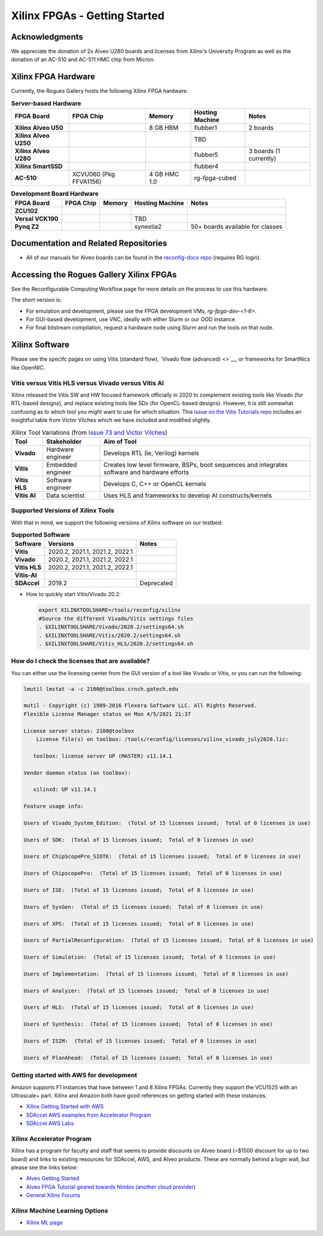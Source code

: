 Xilinx FPGAs - Getting Started
--------------------

Acknowledgments
====================
We appreciate the donation of 2x Alveo U280 boards and licenses from Xilinx's University Program as well as the donation of an AC-510 and AC-511 HMC chip from Micron.

Xilinx FPGA Hardware
====================

Currently, the Rogues Gallery hosts the following Xilinx FPGA hardware.

.. list-table:: **Server-based Hardware**
    :widths: auto
    :header-rows: 1
    :stub-columns: 1

    * - FPGA Board
      - FPGA Chip
      - Memory
      - Hosting Machine
      - Notes
    * - Xilinx Alveo U50
      - 
      - 8 GB HBM
      - flubber1
      - 2 boards
    * - Xilinx Alveo U250
      - 
      - 
      - TBD
      -
    * - Xilinx Alveo U280
      - 
      - 
      - flubber5
      - 3 boards (1 currently)
    * - Xilinx SmartSSD
      - 
      - 
      - flubber4
      -
    * - AC-510
      - XCVU060 (Pkg FFVA1156)
      - 4 GB HMC 1.0
      - rg-fpga-cubed
      -

.. list-table:: **Development Board Hardware**
    :widths: auto
    :header-rows: 1
    :stub-columns: 1

    * - FPGA Board
      - FPGA Chip
      - Memory
      - Hosting Machine
      - Notes
    * - ZCU102
      - 
      - 
      - 
      - 
    * - Versal VCK190
      - 
      - 
      - TBD
      -
    * - Pynq Z2
      - 
      - 
      - synestia2
      - 50+ boards available for classes
      
Documentation and Related Repositories
======================================

- All of our manuals for Alveo boards can be found in the `reconfig-docs repo <https://github.gatech.edu/crnch-rg/reconfig-docs>`__ (requires RG login). 

Accessing the Rogues Gallery Xilinx FPGAs
=========================================

See the Reconfigurable Computing Workflow page for more details on the process to use this hardware.

The short version is: 

* For emulation and development, please use the FPGA development VMs, `rg-fpga-dev-<1-6>`.
* For GUI-based development, use VNC, ideally with either Slurm or our OOD instance.
* For final bitstream compilation, request a hardware node using Slurm and run the tools on that node. 


Xilinx Software 
===============

Please see the specifc pages on using Vitis (standard flow), `Vivado flow (advanced) <>`__, or frameworks for SmartNics like OpenNIC.

Vitis versus Vitis HLS versus Vivado versus Vitis AI
~~~~~~~~~~~~~~~~

Xilinx released the Vitis SW and HW focused framework officially in 2020 to complement existing tools like Vivado (for RTL-based designs), and replace existing tools like SDx (for OpenCL-based designs). However, it is still somewhat confusing as to which tool you might want to use for which situation. This `issue on the Vitis Tutorials repo <https://github.com/Xilinx/Vitis-Tutorials/issues/73>`__ includes an insightful table from Víctor Vilches which we have included and modified slightly.

.. list-table:: Xilinx Tool Variations (from `Issue 73 and Víctor Vilches <https://github.com/Xilinx/Vitis-Tutorials/issues/73>`__)
    :widths: auto
    :header-rows: 1
    :stub-columns: 1
    
    * - Tool 
      - Stakeholder
      - Aim of Tool
    * - Vivado
      - Hardware engineer
      - Develops RTL (ie, Verilog) kernels
    * - Vitis
      - Embedded engineer
      - Creates low level firmware, BSPs, boot sequences and integrates software and hardware efforts
    * - Vitis HLS
      - Software engineer
      - Develops C, C++ or OpenCL kernels
    * - Vitis AI
      - Data scientist
      - Uses HLS and frameworks to develop AI constructs/kernels

Supported Versions of Xilinx Tools
~~~~~~~~~~~~~~~~

With that in mind, we support the following versions of Xilinx software on our testbed:

.. list-table:: **Supported Software**
    :widths: auto
    :header-rows: 1
    :stub-columns: 1
    
    * - Software
      - Versions
      - Notes
    * - Vitis
      - 2020.2, 2021.1, 2021.2, 2022.1
      -
    * - Vivado
      - 2020.2, 2021.1, 2021.2, 2022.1
      -
    * - Vitis HLS
      - 2020.2, 2021.1, 2021.2, 2022.1
      -
    * - Vitis-AI
      -
      -
    * - SDAccel
      - 2019.2
      - Deprecated
      

* How to quickly start Vitis/Vivado 20.2:

  .. code-block::

     export XILINXTOOLSHARE=/tools/reconfig/xilinx
     #Source the different Vivado/Vitis settings files
     . $XILINXTOOLSHARE/Vivado/2020.2/settings64.sh
     . $XILINXTOOLSHARE/Vitis/2020.2/settings64.sh
     . $XILINXTOOLSHARE/Vitis_HLS/2020.2/settings64.sh


How do I check the licenses that are available?
~~~~~~~~~~~~~~~~~~~~~~~~~~~~~~~~~~~~~~~~~~~~~~~~
You can either use the licensing center from the GUI version of a tool like Vivado or Vitis, or you can run the following:

.. code-block::

   lmutil lmstat -a -c 2100@toolbox.crnch.gatech.edu

   mutil - Copyright (c) 1989-2016 Flexera Software LLC. All Rights Reserved.
   Flexible License Manager status on Mon 4/5/2021 21:37

   License server status: 2100@toolbox
       License file(s) on toolbox: /tools/reconfig/licenses/xilinx_vivado_july2020.lic:

      toolbox: license server UP (MASTER) v11.14.1

   Vendor daemon status (on toolbox):

      xilinxd: UP v11.14.1

   Feature usage info:

   Users of Vivado_System_Edition:  (Total of 15 licenses issued;  Total of 0 licenses in use)

   Users of SDK:  (Total of 15 licenses issued;  Total of 0 licenses in use)

   Users of ChipScopePro_SIOTK:  (Total of 15 licenses issued;  Total of 0 licenses in use)

   Users of ChipscopePro:  (Total of 15 licenses issued;  Total of 0 licenses in use)

   Users of ISE:  (Total of 15 licenses issued;  Total of 0 licenses in use)

   Users of SysGen:  (Total of 15 licenses issued;  Total of 0 licenses in use)

   Users of XPS:  (Total of 15 licenses issued;  Total of 0 licenses in use)

   Users of PartialReconfiguration:  (Total of 15 licenses issued;  Total of 0 licenses in use)

   Users of Simulation:  (Total of 15 licenses issued;  Total of 0 licenses in use)

   Users of Implementation:  (Total of 15 licenses issued;  Total of 0 licenses in use)

   Users of Analyzer:  (Total of 15 licenses issued;  Total of 0 licenses in use)

   Users of HLS:  (Total of 15 licenses issued;  Total of 0 licenses in use)

   Users of Synthesis:  (Total of 15 licenses issued;  Total of 0 licenses in use)

   Users of ISIM:  (Total of 15 licenses issued;  Total of 0 licenses in use)

   Users of PlanAhead:  (Total of 15 licenses issued;  Total of 0 licenses in use)

Getting started with AWS for development
~~~~~~~~~~~~~~~~~~~~~~~~~~~~~~~~~~~~~~~~~

Amazon supports F1 instances that have between 1 and 8 Xilinx FPGAs. Currently they support the VCU1525 with an Ultrascale+ part. Xilinx and Amazon both have good references on getting started with these instances.


* `Xilinx Getting Started with AWS <https://www.xilinx.com/products/design-tools/acceleration-zone/aws.html#gettingstarted>`_
* `SDAccel AWS examples from Accelerator Program <https://github.com/Xilinx/SDAccel_Examples/wiki/Getting-Started-on-AWS-F1-with-SDAccel-and-RTL-Kernels>`_
* `SDAccel AWS Labs <https://github.com/Xilinx/SDAccel-AWS-F1-Developer-Labs>`_

Xilinx Accelerator Program
~~~~~~~~~~~~~~~~~~~~~~~~~~~~~

Xilinx has a program for faculty and staff that seems to provide discounts on Alveo board (~$1500 discount for up to two board) and links to existing resources for SDAccel, AWS, and Alveo products. These are normally behind a login wall, but please see the links below:


* `Alveo Getting Started <https://www.xilinx.com/video/fpga/getting-started-with-alveo-u200-u250.html>`_
* `Alveo FPGA Tutorial geared towards Nimbix (another cloud provider) <https://www.nimbix.net/alveo-fpga-tutorial>`_
* `General Xilinx Forums <https://forums.xilinx.com/t5/Forums/ct-p/XlnxProd>`_ 

Xilinx Machine Learning Options
~~~~~~~~~~~~~~~~~~~~~~~~~~~~~~~~~~
* `Xilinx ML page <[Reconfig]-Xilinx-ML-Tools>`_
